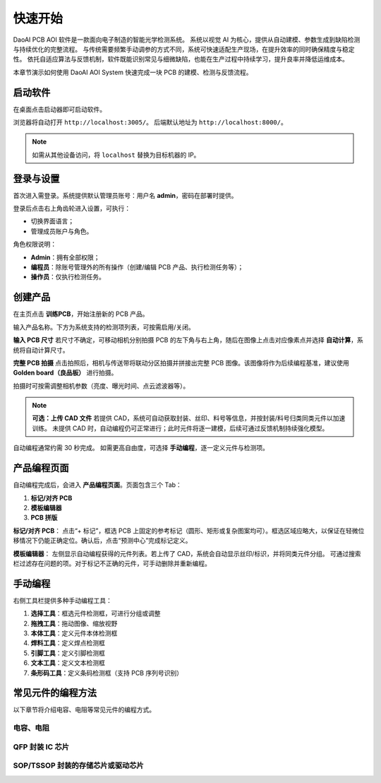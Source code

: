 快速开始
=================

DaoAI PCB AOI 软件是一款面向电子制造的智能光学检测系统。  
系统以视觉 AI 为核心，提供从自动建模、参数生成到缺陷检测与持续优化的完整流程。  
与传统需要频繁手动调参的方式不同，系统可快速适配生产现场，在提升效率的同时确保精度与稳定性。  
依托自适应算法与反馈机制，软件既能识别常见与细微缺陷，也能在生产过程中持续学习，提升良率并降低运维成本。

.. raw:: html

    <div style="position: relative; padding-bottom: 0.25%; height: 0; overflow: hidden; max-width: 80%; height: auto;">
        <video width="80%" height="auto" controls>
            <source src="http://daoai-robotics-1305756387.file.myqcloud.com/videos/DaoAI_AOI_PCB.mp4" type="video/mp4">
        </video>
    </div>

本章节演示如何使用 DaoAI AOI System 快速完成一块 PCB 的建模、检测与反馈流程。

启动软件
-----------------

在桌面点击启动器即可启动软件。  

.. image:: images/startup.png
   :scale: 80%
   :align: center
   :alt: 启动软件界面

浏览器将自动打开 ``http://localhost:3005/``。  
后端默认地址为 ``http://localhost:8000/``。

.. note::
   如需从其他设备访问，将 ``localhost`` 替换为目标机器的 IP。


登录与设置
-----------------

首次进入需登录。系统提供默认管理员账号：用户名 **admin**，密码在部署时提供。

.. image:: images/login.png
   :scale: 70%
   :align: center
   :alt: 登录界面示意

登录后点击右上角齿轮进入设置，可执行：

- 切换界面语言；
- 管理成员账户与角色。

.. image:: images/manage_user.png
   :scale: 70%
   :align: center
   :alt: 账户管理

角色权限说明：

- **Admin**：拥有全部权限；
- **编程员**：除账号管理外的所有操作（创建/编辑 PCB 产品、执行检测任务等）；
- **操作员**：仅执行检测任务。



创建产品
-----------------

在主页点击 **训练PCB**，开始注册新的 PCB 产品。

.. image:: images/create_product_1.png
   :scale: 100%
   :align: center
   :alt: 创建产品第一步

输入产品名称。下方为系统支持的检测项列表，可按需启用/关闭。

.. image:: images/create_product_2.png
   :scale: 100%
   :align: center
   :alt: 创建产品第二步

**输入 PCB 尺寸**  
若尺寸不确定，可移动相机分别拍摄 PCB 的左下角与右上角，随后在图像上点击对应像素点并选择 **自动计算**，系统将自动计算尺寸。

.. image:: images/size_calculation.png
   :scale: 80%
   :align: center
   :alt: 自动尺寸计算示意

**完整 PCB 拍摄**  
点击拍照后，相机与传送带将联动分区拍摄并拼接出完整 PCB 图像。该图像将作为后续编程基准，建议使用 **Golden board（良品板）** 进行拍摄。

.. image:: images/full_pcb_capture.png
   :scale: 80%
   :align: center
   :alt: 完整 PCB 拍摄

拍摄时可按需调整相机参数（亮度、曝光时间、点云滤波器等）。

.. note::
   **可选：上传 CAD 文件**  
   若提供 CAD，系统可自动获取封装、丝印、料号等信息，并按封装/料号归类同类元件以加速训练。  
   未提供 CAD 时，自动编程仍可正常进行；此时元件将逐一建模，后续可通过反馈机制持续强化模型。

.. image:: images/upload_cad.png
   :scale: 80%
   :align: center
   :alt: 上传 CAD 文件界面

自动编程通常约需 30 秒完成。  
如需更高自由度，可选择 **手动编程**，逐一定义元件与检测项。

.. image:: images/manual_programming.png
   :scale: 80%
   :align: center
   :alt: 手动编程示例

产品编程页面
-----------------

自动编程完成后，会进入 **产品编程页面**。页面包含三个 Tab：

1. **标记/对齐 PCB**  
2. **模板编辑器**  
3. **PCB 拼版**

**标记/对齐 PCB**：  
点击“+ 标记”，框选 PCB 上固定的参考标记（圆形、矩形或复杂图案均可）。框选区域应略大，以保证在轻微位移情况下仍能正确定位。确认后，点击“预测中心”完成标记定义。

.. image:: images/mark_alignment.png
   :scale: 80%
   :align: center
   :alt: 标记对齐示例

**模板编辑器**：  
左侧显示自动编程获得的元件列表。若上传了 CAD，系统会自动显示丝印/标识，并将同类元件分组。  
可通过搜索栏过滤存在问题的项。对于标记不正确的元件，可手动删除并重新编程。

.. image:: images/template_editor.png
   :scale: 80%
   :align: center
   :alt: 模板编辑器示例

手动编程
-----------------

右侧工具栏提供多种手动编程工具：

1. **选择工具**：框选元件检测框，可进行分组或调整  
2. **拖拽工具**：拖动图像、缩放视野  
3. **本体工具**：定义元件本体检测框  
4. **焊料工具**：定义焊点检测框  
5. **引脚工具**：定义引脚检测框  
6. **文本工具**：定义文本检测框  
7. **条形码工具**：定义条码检测框（支持 PCB 序列号识别）  

.. image:: images/tools_overview.png
   :scale: 80%
   :align: center
   :alt: 手动编程工具栏

常见元件的编程方法
-----------------

以下章节将介绍电容、电阻等常见元件的编程方式。  

电容、电阻
~~~~~~~~~~~~~~~~~~


QFP 封装 IC 芯片
~~~~~~~~~~~~~~~~~~~~~~~~


SOP/TSSOP 封装的存储芯片或驱动芯片
~~~~~~~~~~~~~~~~~~~~~~~~~~~~~~~~~~~~